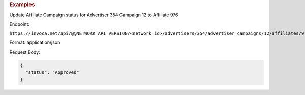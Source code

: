 

.. container:: endpoint-long-description

  .. rubric:: Examples

  Update Affiliate Campaign status for Advertiser 354 Campaign 12 to Affiliate 976

  Endpoint:

  ``https://invoca.net/api/@@NETWORK_API_VERSION/<network_id>/advertisers/354/advertiser_campaigns/12/affiliates/976/affiliate_campaigns.json``

  Format: application/json

  Request Body:

  .. code-block:: json

    {
      "status": "Approved"
    }

